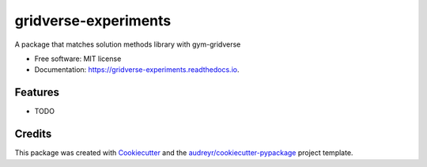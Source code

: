 =====================
gridverse-experiments
=====================


.. image:: https://img.shields.io/pypi/v/gridverse_experiments.svg
        :target: https://pypi.python.org/pypi/gridverse_experiments

.. image:: https://img.shields.io/travis/samkatt/gridverse_experiments.svg
        :target: https://travis-ci.com/samkatt/gridverse_experiments

.. image:: https://readthedocs.org/projects/gridverse-experiments/badge/?version=latest
        :target: https://gridverse-experiments.readthedocs.io/en/latest/?badge=latest
        :alt: Documentation Status




A package that matches solution methods library with gym-gridverse


* Free software: MIT license
* Documentation: https://gridverse-experiments.readthedocs.io.


Features
--------

* TODO

Credits
-------

This package was created with Cookiecutter_ and the `audreyr/cookiecutter-pypackage`_ project template.

.. _Cookiecutter: https://github.com/audreyr/cookiecutter
.. _`audreyr/cookiecutter-pypackage`: https://github.com/audreyr/cookiecutter-pypackage
